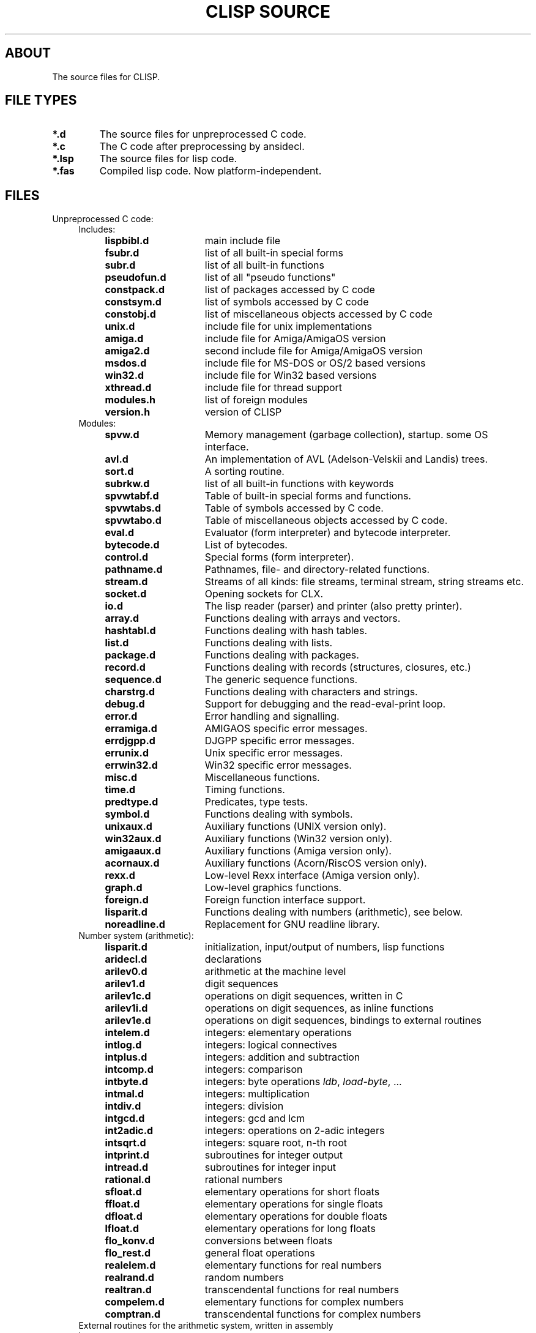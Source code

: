 .TH "CLISP SOURCE" 1 "19 January 1999"


.SH ABOUT
The source files for CLISP.


.SH FILE TYPES

.TP
.B *.d
The source files for unpreprocessed C code.

.TP
.B *.c
The C code after preprocessing by ansidecl.

.TP
.B *.lsp
The source files for lisp code.

.TP
.B *.fas
Compiled lisp code. Now platform-independent.


.SH FILES

.TP
Unpreprocessed C code:
.RS 4

.TP
Includes:

.RS 4
.TP 15
.B lispbibl.d
main include file
.TP 15
.B fsubr.d
list of all built-in special forms
.TP 15
.B subr.d
list of all built-in functions
.TP 15
.B pseudofun.d
list of all "pseudo functions"
.TP 15
.B constpack.d
list of packages accessed by C code
.TP 15
.B constsym.d
list of symbols accessed by C code
.TP 15
.B constobj.d
list of miscellaneous objects accessed by C code
.TP 15
.B unix.d
include file for unix implementations
.TP 15
.B amiga.d
include file for Amiga/AmigaOS version
.TP 15
.B amiga2.d
second include file for Amiga/AmigaOS version
.TP 15
.B msdos.d
include file for MS-DOS or OS/2 based versions
.TP 15
.B win32.d
include file for Win32 based versions
.TP 15
.B xthread.d
include file for thread support
.TP 15
.B modules.h
list of foreign modules
.TP 15
.B version.h
version of CLISP
.RE

.TP
Modules:
.RS 4
.TP 15
.B spvw.d
Memory management (garbage collection), startup. some OS interface.
.RS 4
.TP 15
.B avl.d
An implementation of AVL (Adelson-Velskii and Landis) trees.
.TP 15
.B sort.d
A sorting routine.
.TP 15
.B subrkw.d
list of all built-in functions with keywords
.RE
.TP 15
.B spvwtabf.d
Table of built-in special forms and functions.
.TP 15
.B spvwtabs.d
Table of symbols accessed by C code.
.TP 15
.B spvwtabo.d
Table of miscellaneous objects accessed by C code.
.TP 15
.B eval.d
Evaluator (form interpreter) and bytecode interpreter.
.RS 4
.TP 15
.B bytecode.d
List of bytecodes.
.RE
.TP 15
.B control.d
Special forms (form interpreter).
.TP 15
.B pathname.d
Pathnames, file- and directory-related functions.
.TP 15
.B stream.d
Streams of all kinds: file streams, terminal stream, string streams etc.
.TP 15
.B socket.d
Opening sockets for CLX.
.TP 15
.B io.d
The lisp reader (parser) and printer (also pretty printer).
.TP 15
.B array.d
Functions dealing with arrays and vectors.
.TP 15
.B hashtabl.d
Functions dealing with hash tables.
.TP 15
.B list.d
Functions dealing with lists.
.TP 15
.B package.d
Functions dealing with packages.
.TP 15
.B record.d
Functions dealing with records (structures, closures, etc.)
.TP 15
.B sequence.d
The generic sequence functions.
.TP 15
.B charstrg.d
Functions dealing with characters and strings.
.TP 15
.B debug.d
Support for debugging and the read-eval-print loop.
.TP 15
.B error.d
Error handling and signalling.
.RS 4
.TP 15
.B erramiga.d
AMIGAOS specific error messages.
.TP 15
.B errdjgpp.d
DJGPP specific error messages.
.TP 15
.B errunix.d
Unix specific error messages.
.TP 15
.B errwin32.d
Win32 specific error messages.
.RE
.TP 15
.B misc.d
Miscellaneous functions.
.TP 15
.B time.d
Timing functions.
.TP 15
.B predtype.d
Predicates, type tests.
.TP 15
.B symbol.d
Functions dealing with symbols.
.TP 15
.B unixaux.d
Auxiliary functions (UNIX version only).
.TP 15
.B win32aux.d
Auxiliary functions (Win32 version only).
.TP 15
.B amigaaux.d
Auxiliary functions (Amiga version only).
.TP 15
.B acornaux.d
Auxiliary functions (Acorn/RiscOS version only).
.TP 15
.B rexx.d
Low-level Rexx interface (Amiga version only).
.TP 15
.B graph.d
Low-level graphics functions.
.TP 15
.B foreign.d
Foreign function interface support.
.TP 15
.B lisparit.d
Functions dealing with numbers (arithmetic), see below.
.TP 15
.B noreadline.d
Replacement for GNU readline library.
.RE

.TP 4
Number system (arithmetic):
.RS 4
.TP 15
.B lisparit.d
initialization, input/output of numbers, lisp functions
.TP 15
.B aridecl.d
declarations
.TP 15
.B arilev0.d
arithmetic at the machine level
.TP 15
.B arilev1.d
digit sequences
.TP 15
.B arilev1c.d
operations on digit sequences, written in C
.TP 15
.B arilev1i.d
operations on digit sequences, as inline functions
.TP 15
.B arilev1e.d
operations on digit sequences, bindings to external routines
.TP 15
.B intelem.d
integers: elementary operations
.TP 15
.B intlog.d
integers: logical connectives
.TP 15
.B intplus.d
integers: addition and subtraction
.TP 15
.B intcomp.d
integers: comparison
.TP 15
.B intbyte.d
integers: byte operations
.IR ldb ", " load-byte ", ..."
.TP 15
.B intmal.d
integers: multiplication
.TP 15
.B intdiv.d
integers: division
.TP 15
.B intgcd.d
integers: gcd and lcm
.TP 15
.B int2adic.d
integers: operations on 2-adic integers
.TP 15
.B intsqrt.d
integers: square root, n-th root
.TP 15
.B intprint.d
subroutines for integer output
.TP 15
.B intread.d
subroutines for integer input
.TP 15
.B rational.d
rational numbers
.TP 15
.B sfloat.d
elementary operations for short floats
.TP 15
.B ffloat.d
elementary operations for single floats
.TP 15
.B dfloat.d
elementary operations for double floats
.TP 15
.B lfloat.d
elementary operations for long floats
.TP 15
.B flo_konv.d
conversions between floats
.TP 15
.B flo_rest.d
general float operations
.TP 15
.B realelem.d
elementary functions for real numbers
.TP 15
.B realrand.d
random numbers
.TP 15
.B realtran.d
transcendental functions for real numbers
.TP 15
.B compelem.d
elementary functions for complex numbers
.TP 15
.B comptran.d
transcendental functions for complex numbers
.RE

.TP 4
External routines for the arithmetic system, written in assembly language:
.RS 4
.TP 20
.B ari68000.d
written in 68000 assembler, MIT syntax
.TP 20
.B ari68020.d
written in 68020 assembler, MIT syntax
.TP 20
.B arisparc.d
written in SPARC assembler
.TP 20
.B ari80386.d
written in i386/i486 assembler
.TP 20
.B arimips.d
written in MIPS assembler
.TP 20
.B arihppa.d
written in HPPA-1.0 assembler
.TP 20
.B arivaxunix.d
written in VAX assembler, Unix assembler syntax
.TP 20
.B ariarm.d
written in ARM assembler
.RE

.TP 4
External routines for accessing the stack, written in assembly language:
.RS 4
.TP 20
.B sp68000.d
written in 68000 assembler, MIT syntax
.TP 20
.B spsparc.d
written in SPARC assembler
.TP 20
.B sp80386.d
written in i386/i486 assembler
.TP 20
.B spmips.d
written in MIPS assembler
.RE

.RE

.TP
Other assembly language stuff:
.RS 4
.TP
.B cc_sparc.il
lisp stack access in SPARC assembler, for use with Sun's cc
.TP
.B asmi386.sh
converts i386 assembler from MIT syntax to a macro syntax
.TP
.B asmi386.hh
expands i386 assembler in macro syntax to either MIT or Intel syntax
.RE

.TP
Lisp source files:

.RS 4
.TP
.B init.lsp
first file to be loaded, loads everything else
.TP
.B defseq.lsp
defines the usual sequence types for the generic sequence functions
.TP
.B backquot.lsp
implements the backquote read macro
.TP
.B defmacro.lsp
implements
.I defmacro
.TP
.B macros1.lsp
the most important macros
.TP
.B macros2.lsp
some other macros
.TP
.B defs1.lsp
miscellaneous definitions
.TP
.B timezone.lsp
site-dependent definition of time zone, except for Unix
.TP
.B places.lsp
macros using places, definitions of most places
.TP
.B floatpri.lsp
printing floating point numbers in base 10
.TP
.B type.lsp
functions working with type specifiers:
.IR typep ", " subtypep
.TP
.B defstruc.lsp
implements the
.I defstruct
macro
.TP
.B format.lsp
implements
.I format
.TP
.B user1.lsp
user interface, from the system's point of view
.TP
.B user2.lsp
user interface, from the user's point of view
.TP
.B trace.lsp
tracer
.TP
.B macros3.lsp
(optional) the macros
.IR letf ", " letf* " and " ethe .
.TP
.B config.lsp
(user written) site-dependent configuration,
may be a link to one of the following:
.RS
.TP 15
.B cfgsunux.lsp
for Unix, using SunOS
.TP 15
.B cfgunix.lsp
for any other Unix
.TP 15
.B cfgamiga.lsp
for Amiga
.TP 15
.B cfgdos.lsp
for MS-DOS version
.TP 15
.B cfgwin32.lsp
for WinNT/Win95 version
.TP 15
.B cfgacorn.lsp
for Acorn, using RiscOS
.RE
.TP
.B compiler.lsp
compiles lisp code to bytecode
.TP
.B disassem.lsp
disassembles machine code
.TP
.B defs2.lsp
miscellaneous CLtL2 compatible definitions
.TP
.B loop.lsp
implements a CLtL2/dpANS compatible LOOP macro
.TP
.B clos.lsp
implements a subset of the Common Lisp Object System
.TP
.B conditio.lsp
implements the Common Lisp Condition System
.TP
.B defs3.lsp
more CLtL2 compatible definitions
.TP
.B gstream.lsp
generic stream default methods
.TP
.B foreign1.lsp
foreign language interface
.TP
.B screen.lsp
the screen access package
.TP
.B rexx1.lsp
for Amiga, an interface to Rexx
.TP
.B editor.lsp
(optional) the screen editor
.TP
.B spanish.lsp
spanish user messages
.RE

.TP
Documentation:

.RS 4
.TP
.B FILES
lists the source files
.TP
.B FILES.1
nroff master for
.I FILES
.TP
.B bytecode.html
documents the bytecode instruction set
.TP
.B CHANGES.LOG
lists the changes to the source
.TP
.B NEWS
lists the user visible changes
.TP
.B _README
master for the distribution's README
.TP
.BR _README.en ", " _README.de ", " _README.es
translations of
.I _README
.TP
.B _clisp.1
master for the distribution's manual page
.TP
.B _clisp.html
master for the distribution's manual page in HTML format
.TP
.B _impnotes.txt
master for the distribution's implementation notes
.TP
.B ../doc/cltl2.txt
list of X3J13 votes and their current status in CLISP
.TP
.B ../doc/foreign.txt
how to call foreign functions from within CLISP
.TP
.B ../doc/module.txt
how to link external add-on modules to CLISP
.TP
.B impnotes.html
implementation notes in HTML format
.RE

.TP
Internationalization:

.RS 4
.TP
.B gettext/intl/*
internationalization library, taken from GNU gettext-0.10.35
.TP
.B gettext/po/*.pot
list of translatable messages ("portable object template")
.TP
.B gettext/po/*.po
translated messages ("portable objects")
.TP
.B gettext/po/*.gmo
translated messages ("GNU format message objects")
.RE

.TP
Automatic configuration on Unix:

.RS 4
.TP
.B configure.in
lists the features to be checked
.TP
.B autoconf/autoconf
the main program of GNU autoconf-2.13
.TP
.B autoconf/autoconf.m4
.IR autoconf "'s"
driver macros.
Part of GNU autoconf-2.13
.TP
.B autoconf/acgeneral.m4
.IR autoconf "'s"
general feature testing macros.
Part of GNU autoconf-2.13
.TP
.B autoconf/acspecific.m4
macros that test for some standard features.
Part of GNU autoconf-2.13
.TP
.B autoconf/aclocal.m4
a repertoire of features.
Use with GNU autoconf-2.13
.TP
.B configure
configuration script, checks for dozens of features
.TP
.B intparam.d
figures out some machine parameters (word size, endianness etc.)
.TP
.B intparam.c
preprocessed version of
.I intparam.d
.TP
.B unixconf.h.in
header file master. unixconf.h contains the values of the features
found out by configure.
.TP
.B makemake.in
makefile construction script master
.TP
.B _clisp.c
master for the distribution's driver program
.TP
.B _distmakefile
master for the distribution's Makefile
.RE
